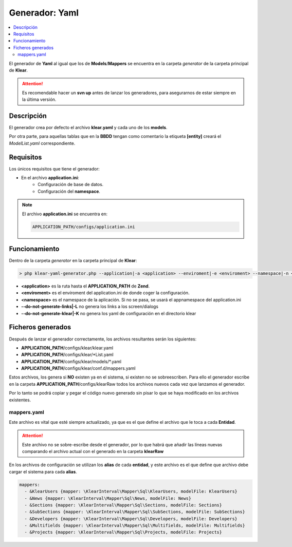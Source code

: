 Generador: Yaml
===============

.. contents:: 
   :local:
   :depth: 3

El generador de **Yaml** al igual que los de **Models**\/**Mappers**
se encuentra en la carpeta *generator* de la carpeta principal de **Klear**.

.. attention::

   Es recomendable hacer un **svn up** antes de lanzar los generadores, para asegurarnos
   de estar siempre en la última versión.

Descripción
-----------

El generador crea por defecto el archivo **klear.yaml** y cada uno de los **models**.

Por otra parte, para aquellas tablas que en la **BBDD** tengan como comentario la etiqueta
**[entity]** creará el *ModelList.yaml* correspondiente.

Requisitos
----------

Los únicos requisitos que tiene el generador:

* En el archivo **application.ini**:
   * Configuración de base de datos.
   * Configuración del **namespace**.

.. note::

   El archivo **application.ini** se encuentra en:

   .. code-block:: guess

      APPLICATION_PATH/configs/application.ini

Funcionamiento
--------------

Dentro de la carpeta *generator* en la carpeta principal de **Klear**:

.. code-block:: guess

   > php klear-yaml-generator.php --application|-a <application> --enviroment|-e <enviroment> --namespace|-n <namespace> --do-not-generate-links|-L --do-not-generate-klear|-K

* **<application>** es la ruta hasta el **APPLICATION_PATH** de **Zend**.
* **<enviroment>** es el enviroment del application.ini de donde coger la configuración.
* **<namespace>** es el namespace de la aplicación. Si no se pasa, se usará el appnamespace del application.ini
* **--do-not-generate-links|-L** no genera los links a los screen/dialogs
* **--do-not-generate-klear|-K** no genera los yaml de configuración en el directorio klear

Ficheros generados
------------------

Después de lanzar el generador correctamente, los archivos resultantes serán los siguientes:

* **APPLICATION_PATH**/configs/klear/klear.yaml
* **APPLICATION_PATH**/configs/klear/\*List.yaml
* **APPLICATION_PATH**/configs/klear/models/\*.yaml
* **APPLICATION_PATH**/configs/klear/conf.d/mappers.yaml

Estos archivos, los genera si **NO** existen ya en el sistema, si existen no se sobreescriben. Para ello
el generador escribe en la carpeta **APPLICATION_PATH**/configs/klearRaw todos los archivos nuevos
cada vez que lanzamos el generador.

Por lo tanto se podrá copiar y pegar el código nuevo generado
sin pisar lo que se haya modificado en los archivos existentes.

mappers.yaml
************

Este archivo es vital que esté siempre actualizado, ya que es el que define
el archivo que le toca a cada **Entidad**.

.. attention::

   Este archivo no se sobre-escribe desde el generador, por lo que habrá que añadir las
   líneas nuevas comparando el archivo actual con el generado en la carpeta **klearRaw**

En los archivos de configuración se utilizan los **alias** de cada **entidad**, y este archivo
es el que define que archivo debe cargar el sistema para cada **alias**.

.. code-block:: yaml

   mappers:
     - &KlearUsers {mapper: \KlearInterval\Mapper\Sql\KlearUsers, modelFile: KlearUsers}
     - &News {mapper: \KlearInterval\Mapper\Sql\News, modelFile: News}
     - &Sections {mapper: \KlearInterval\Mapper\Sql\Sections, modelFile: Sections}
     - &SubSections {mapper: \KlearInterval\Mapper\Sql\SubSections, modelFile: SubSections}
     - &Developers {mapper: \KlearInterval\Mapper\Sql\Developers, modelFile: Developers}
     - &Multifields {mapper: \KlearInterval\Mapper\Sql\Multifields, modelFile: Multifields}
     - &Projects {mapper: \KlearInterval\Mapper\Sql\Projects, modelFile: Projects}